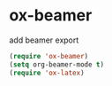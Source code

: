 * ox-beamer
add beamer export
#+begin_src emacs-lisp
(require 'ox-beamer)
(setq org-beamer-mode t)
(require 'ox-latex)
#+end_src
